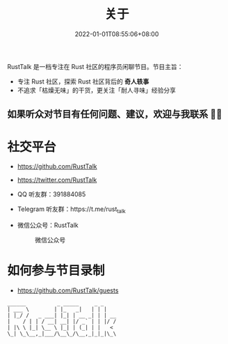#+TITLE: 关于
#+DATE: 2022-01-01T08:55:06+08:00
#+LASTMOD: 2022-01-16T10:01:57+0800

#+BEGIN_EXPORT html
<p align="center">
<img src="/apple-touch-icon.png" title="RustTalk Logo" />
</p>
#+END_EXPORT

RustTalk 是一档专注在 Rust 社区的程序员闲聊节目。节目主旨：
- 专注 Rust 社区，探索 Rust 社区背后的 *奇人轶事*
- 不追求「枯燥无味」的干货，更关注「耐人寻味」经验分享

** 如果听众对节目有任何问题、建议，欢迎与我联系 🤝🏻
* 社交平台
- https://github.com/RustTalk
- https://twitter.com/RustTalk
- QQ 听友群：391884085
- Telegram 听友群：https://t.me/rust_talk
- 微信公众号：RustTalk
  #+CAPTION: 微信公众号
  [[/images/weixin.jpg]]

* 如何参与节目录制
- https://github.com/RustTalk/guests


#+begin_example
______          _ _____     _ _
| ___ \        | |_   _|   | | |
| |_/ /   _ ___| |_| | __ _| | | __
|    / | | / __| __| |/ _` | | |/ /
| |\ \ |_| \__ \ |_| | (_| | |   <
\_| \_\__,_|___/\__\_/\__,_|_|_|\_\
#+end_example
